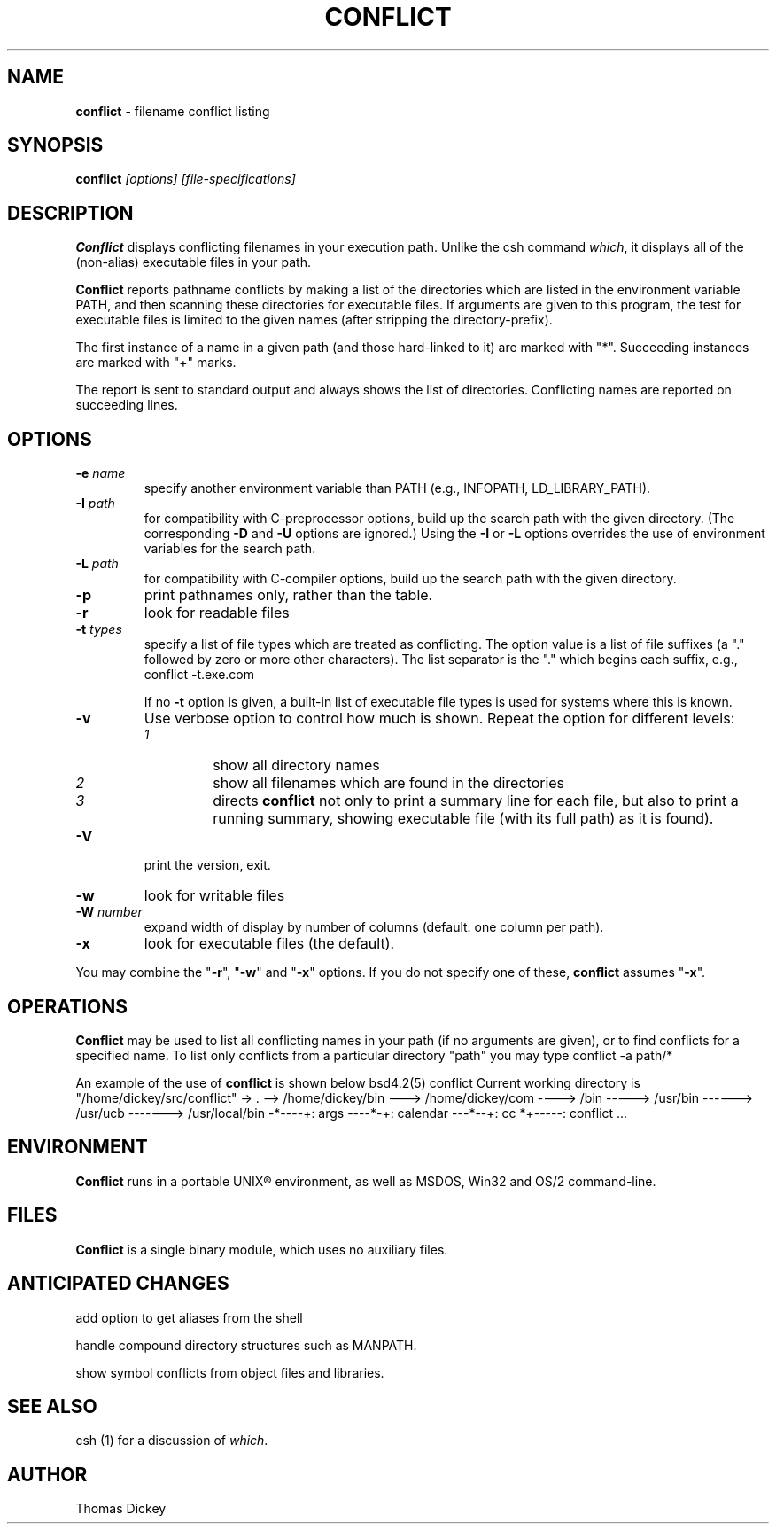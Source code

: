 .\"*****************************************************************************
.\" Copyright 1995-2002,2004 by Thomas E. Dickey.  All Rights Reserved.        *
.\"                                                                            *
.\" Permission to use, copy, modify, and distribute this software and its      *
.\" documentation for any purpose and without fee is hereby granted, provided  *
.\" that the above copyright notice appear in all copies and that both that    *
.\" copyright notice and this permission notice appear in supporting           *
.\" documentation, and that the name of the above listed copyright holder(s)   *
.\" not be used in advertising or publicity pertaining to distribution of the  *
.\" software without specific, written prior permission.                       *
.\"                                                                            *
.\" THE ABOVE LISTED COPYRIGHT HOLDER(S) DISCLAIM ALL WARRANTIES WITH REGARD   *
.\" TO THIS SOFTWARE, INCLUDING ALL IMPLIED WARRANTIES OF MERCHANTABILITY AND  *
.\" FITNESS, IN NO EVENT SHALL THE ABOVE LISTED COPYRIGHT HOLDER(S) BE LIABLE  *
.\" FOR ANY SPECIAL, INDIRECT OR CONSEQUENTIAL DAMAGES OR ANY DAMAGES          *
.\" WHATSOEVER RESULTING FROM LOSS OF USE, DATA OR PROFITS, WHETHER IN AN      *
.\" ACTION OF CONTRACT, NEGLIGENCE OR OTHER TORTIOUS ACTION, ARISING OUT OF OR *
.\" IN CONNECTION WITH THE USE OR PERFORMANCE OF THIS SOFTWARE.                *
.\"*****************************************************************************
.\" $Id: conflict.1,v 6.3 2004/06/20 23:30:29 tom Exp $
.de DS
.RS
.nf
.sp
..
.de DE
.fi
.RE
.sp .5
..
.TH CONFLICT 1
.hy 0
.
.SH NAME
\fBconflict\fR \- filename conflict listing
.
.SH SYNOPSIS
\fBconflict\fP\fI [options] [file-specifications]\fP
.
.SH DESCRIPTION
\fBConflict\fR displays conflicting filenames in your execution path.
Unlike the csh command \fIwhich\fR,
it displays all of the (non-alias) executable files in your path.
.
.PP
\fBConflict\fR reports pathname conflicts by making a list of the
directories which are listed in the environment variable PATH, and
then scanning these directories for executable files.
If arguments are given to this program,
the test for executable files is limited
to the given names (after stripping the directory-prefix).
.PP
The first instance of a name in a given path
(and those hard-linked to it) are marked with "*".
Succeeding instances are marked with "+" marks.
.PP
The report is sent to standard output and always shows the list of
directories.
Conflicting names are reported on succeeding lines.
.
.SH OPTIONS
.TP
.BI -e " name"
specify another environment variable than PATH
(e.g., INFOPATH, LD_LIBRARY_PATH).
.
.TP
.BI -I " path"
for compatibility with C-preprocessor options, build up the search path
with the given directory.
(The corresponding \fB-D\fP and \fB-U\fP options are ignored.)
Using the \fB-I\fP or \fB-L\fP options overrides the use of environment variables
for the search path.
.
.TP
.BI -L " path"
for compatibility with C-compiler options, build up the search path
with the given directory.
.
.TP
.B -p
print pathnames only, rather than the table.
.
.TP
.B -r
look for readable files
.
.TP
.BI -t " types"
specify a list of file types which are treated as conflicting.
The option value is a list of file suffixes (a "." followed by
zero or more other characters).
The list separator is the "." which begins each suffix, e.g.,
.DS
	conflict -t.exe.com
.DE
.IP
If no \fB-t\fP option is given,
a built-in list of executable file types is used for systems
where this is known.
.
.TP
.B -v
Use verbose option to control how much is shown.
Repeat the option for different levels:
.RS
.TP
.I 1
show all directory names
.TP
.I 2
show all filenames which are found in the directories
.TP
.I 3
directs \fBconflict\fR not only
to print a summary line for each file, but also to print a running
summary, showing executable file (with its full path) as it is found).
.RE
.
.TP
.B -V
print the version, exit.
.
.TP
.B -w
look for writable files
.
.TP
.BI -W " number"
expand width of display by number of columns (default: one column per path).
.
.TP
.B -x
look for executable files (the default).
.
.PP
You may combine the "\fB-r\fP", "\fB-w\fP" and "\fB-x\fP" options.
If you do not specify one of these, \fBconflict\fR assumes "\fB-x\fP".
.
.SH OPERATIONS
\fBConflict\fR may be used to list all conflicting names in your
path (if no arguments are given), or to find conflicts for a specified
name.
To list only conflicts from a particular directory "path"
you may type
.DS
conflict -a path/*
.DE
.PP
An example of the use of \fBconflict\fR is shown below
.DS
bsd4.2(5) conflict
Current working directory is "/home/dickey/src/conflict"
-> .
--> /home/dickey/bin
---> /home/dickey/com
----> /bin
-----> /usr/bin
------> /usr/ucb
-------> /usr/local/bin
-*----+: args
----*-+: calendar
---*--+: cc
*+-----: conflict
\&...
.DE
.
.SH ENVIRONMENT
\fBConflict\fR runs in a portable UNIX\*R environment, as well as
MSDOS, Win32 and OS/2 command-line.
.
.SH FILES
\fBConflict\fR is a single binary module, which uses no auxiliary files.
.
.SH ANTICIPATED CHANGES
add option to get aliases from the shell
.PP
handle compound directory structures such as MANPATH.
.PP
show symbol conflicts from object files and libraries.
.
.SH SEE ALSO
csh (1) for a discussion of \fIwhich\fR.
.
.SH AUTHOR
Thomas Dickey
